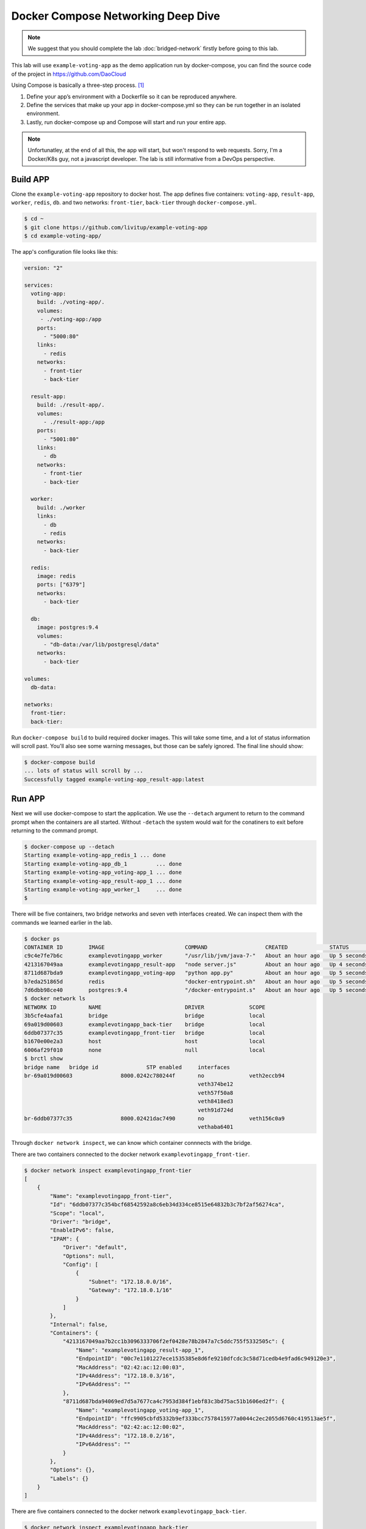 Docker Compose Networking Deep Dive
===================================

.. note::

  We suggest that you should complete the lab :doc:`bridged-network` firstly before going to this lab.

This lab will use ``example-voting-app`` as the demo application run by docker-compose, you can find the source code of the project in
https://github.com/DaoCloud

Using Compose is basically a three-step process. [#f1]_

1. Define your app’s environment with a Dockerfile so it can be reproduced anywhere.
2. Define the services that make up your app in docker-compose.yml so they can be run together in an isolated environment.
3. Lastly, run docker-compose up and Compose will start and run your entire app.

.. note::
  Unfortunatley, at the end of all this, the app will start, but won't respond to web requests.  Sorry, I'm a Docker/K8s guy, not a javascript developer.  The lab is still informative from a DevOps perspective.

Build APP
----------

Clone the ``example-voting-app`` repository to docker host. The app defines five containers: ``voting-app``, ``result-app``, ``worker``, ``redis``, ``db``.
and two networks: ``front-tier``, ``back-tier`` through ``docker-compose.yml``.

.. code-block:: bash

  $ cd ~
  $ git clone https://github.com/livitup/example-voting-app
  $ cd example-voting-app/

The app's configuration file looks like this:

.. code-block:: bash

  version: "2"

  services:
    voting-app:
      build: ./voting-app/.
      volumes:
       - ./voting-app:/app
      ports:
        - "5000:80"
      links:
        - redis
      networks:
        - front-tier
        - back-tier

    result-app:
      build: ./result-app/.
      volumes:
        - ./result-app:/app
      ports:
        - "5001:80"
      links:
        - db
      networks:
        - front-tier
        - back-tier

    worker:
      build: ./worker
      links:
        - db
        - redis
      networks:
        - back-tier

    redis:
      image: redis
      ports: ["6379"]
      networks:
        - back-tier

    db:
      image: postgres:9.4
      volumes:
        - "db-data:/var/lib/postgresql/data"
      networks:
        - back-tier

  volumes:
    db-data:

  networks:
    front-tier:
    back-tier:

Run ``docker-compose build`` to build required docker images. This will take some time, and a lot of status information will scroll past.  You'll also see some warning messages, but those can be safely ignored.  The final line should show:

.. code-block:: bash

  $ docker-compose build
  ... lots of status will scroll by ...
  Successfully tagged example-voting-app_result-app:latest

Run APP
----------

Next we will use docker-compose to start the application.  We use the ``--detach`` argument to return to the command prompt when the containers are all started.  Without ``-detach`` the system would wait for the conatiners to exit before returning to the command prompt.

.. code-block:: bash

  $ docker-compose up --detach
  Starting example-voting-app_redis_1 ... done
  Starting example-voting-app_db_1         ... done
  Starting example-voting-app_voting-app_1 ... done
  Starting example-voting-app_result-app_1 ... done
  Starting example-voting-app_worker_1     ... done
  $

There will be five containers, two bridge networks and seven veth interfaces created.  We can inspect them with the commands we learned earlier in the lab.

.. code-block:: bash

  $ docker ps
  CONTAINER ID        IMAGE                         COMMAND                  CREATED             STATUS              PORTS                     NAMES
  c9c4e7fe7b6c        examplevotingapp_worker       "/usr/lib/jvm/java-7-"   About an hour ago   Up 5 seconds                                  examplevotingapp_worker_1
  4213167049aa        examplevotingapp_result-app   "node server.js"         About an hour ago   Up 4 seconds        0.0.0.0:5001->80/tcp      examplevotingapp_result-app_1
  8711d687bda9        examplevotingapp_voting-app   "python app.py"          About an hour ago   Up 5 seconds        0.0.0.0:5000->80/tcp      examplevotingapp_voting-app_1
  b7eda251865d        redis                         "docker-entrypoint.sh"   About an hour ago   Up 5 seconds        0.0.0.0:32770->6379/tcp   examplevotingapp_redis_1
  7d6dbb98ce40        postgres:9.4                  "/docker-entrypoint.s"   About an hour ago   Up 5 seconds        5432/tcp                  examplevotingapp_db_1
  $ docker network ls
  NETWORK ID          NAME                          DRIVER              SCOPE
  3b5cfe4aafa1        bridge                        bridge              local
  69a019d00603        examplevotingapp_back-tier    bridge              local
  6ddb07377c35        examplevotingapp_front-tier   bridge              local
  b1670e00e2a3        host                          host                local
  6006af29f010        none                          null                local
  $ brctl show
  bridge name	bridge id		STP enabled	interfaces
  br-69a019d00603		8000.0242c780244f	no		veth2eccb94
  							veth374be12
  							veth57f50a8
  							veth8418ed3
  							veth91d724d
  br-6ddb07377c35		8000.02421dac7490	no		veth156c0a9
  							vethaba6401

Through ``docker network inspect``, we can know which container connnects with the bridge.

There are two containers connected to the docker network ``examplevotingapp_front-tier``.

.. code-block:: bash

  $ docker network inspect examplevotingapp_front-tier
  [
      {
          "Name": "examplevotingapp_front-tier",
          "Id": "6ddb07377c354bcf68542592a8c6eb34d334ce8515e64832b3c7bf2af56274ca",
          "Scope": "local",
          "Driver": "bridge",
          "EnableIPv6": false,
          "IPAM": {
              "Driver": "default",
              "Options": null,
              "Config": [
                  {
                      "Subnet": "172.18.0.0/16",
                      "Gateway": "172.18.0.1/16"
                  }
              ]
          },
          "Internal": false,
          "Containers": {
              "4213167049aa7b2cc1b3096333706f2ef0428e78b2847a7c5ddc755f5332505c": {
                  "Name": "examplevotingapp_result-app_1",
                  "EndpointID": "00c7e1101227ece1535385e8d6fe9210dfcdc3c58d71cedb4e9fad6c949120e3",
                  "MacAddress": "02:42:ac:12:00:03",
                  "IPv4Address": "172.18.0.3/16",
                  "IPv6Address": ""
              },
              "8711d687bda94069ed7d5a7677ca4c7953d384f1ebf83c3bd75ac51b1606ed2f": {
                  "Name": "examplevotingapp_voting-app_1",
                  "EndpointID": "ffc9905cbfd5332b9ef333bcc7578415977a0044c2ec2055d6760c419513ae5f",
                  "MacAddress": "02:42:ac:12:00:02",
                  "IPv4Address": "172.18.0.2/16",
                  "IPv6Address": ""
              }
          },
          "Options": {},
          "Labels": {}
      }
  ]

There are five containers connected to the docker network ``examplevotingapp_back-tier``.

.. code-block:: bash

  $ docker network inspect examplevotingapp_back-tier
  [
      {
          "Name": "examplevotingapp_back-tier",
          "Id": "69a019d00603ca3a06a30ac99fc0a2700dd8cc14ba8b8368de4fe0c26ad4c69d",
          "Scope": "local",
          "Driver": "bridge",
          "EnableIPv6": false,
          "IPAM": {
              "Driver": "default",
              "Options": null,
              "Config": [
                  {
                      "Subnet": "172.19.0.0/16",
                      "Gateway": "172.19.0.1/16"
                  }
              ]
          },
          "Internal": false,
          "Containers": {
              "4213167049aa7b2cc1b3096333706f2ef0428e78b2847a7c5ddc755f5332505c": {
                  "Name": "examplevotingapp_result-app_1",
                  "EndpointID": "cb531eb6deb08346d1dbcfa65ea67d43d4c2f244f002b195fc4dadd2adb0b47d",
                  "MacAddress": "02:42:ac:13:00:06",
                  "IPv4Address": "172.19.0.6/16",
                  "IPv6Address": ""
              },
              "7d6dbb98ce408c1837f42fdf743e365cc9b0ee2b7dffd108d97e81b172d43114": {
                  "Name": "examplevotingapp_db_1",
                  "EndpointID": "67007a454f320d336c13e30e028cd8e85537400b70a880eabdd1f0ed743b7a6a",
                  "MacAddress": "02:42:ac:13:00:03",
                  "IPv4Address": "172.19.0.3/16",
                  "IPv6Address": ""
              },
              "8711d687bda94069ed7d5a7677ca4c7953d384f1ebf83c3bd75ac51b1606ed2f": {
                  "Name": "examplevotingapp_voting-app_1",
                  "EndpointID": "d414b06b9368d1719a05d527500a06fc714a4efae187df32c1476385ee03ae67",
                  "MacAddress": "02:42:ac:13:00:05",
                  "IPv4Address": "172.19.0.5/16",
                  "IPv6Address": ""
              },
              "b7eda251865d824de90ebe0dfefa3e4aab924d5030ccfb21a55e79f910ff857a": {
                  "Name": "examplevotingapp_redis_1",
                  "EndpointID": "9acc267d3e6b41da6fe3db040cff964c91037df215a0f2be2155b94be3bb87d0",
                  "MacAddress": "02:42:ac:13:00:02",
                  "IPv4Address": "172.19.0.2/16",
                  "IPv6Address": ""
              },
              "c9c4e7fe7b6c1508f9d9d3a05e8a4e66aa1265f2a5c3d33f363343cd37184e6f": {
                  "Name": "examplevotingapp_worker_1",
                  "EndpointID": "557e978eaef18a64f24d400727d396431d74cd7e8735f060396e3226f31ab97b",
                  "MacAddress": "02:42:ac:13:00:04",
                  "IPv4Address": "172.19.0.4/16",
                  "IPv6Address": ""
              }
          },
          "Options": {},
          "Labels": {}
      }
  ]

Container information summary:


==============================  ============================
Container Name                  IP Address
==============================  ============================
examplevotingapp_result-app_1   172.19.0.6/16, 172.18.0.3/16
examplevotingapp_voting-app_1   172.19.0.3/16, 172.18.0.2/16
examplevotingapp_redis_1        172.19.0.2/16
examplevotingapp_worker_1       172.19.0.4/16
examplevotingapp_db_1           172.19.0.3/16
==============================  ============================

Docker network information summary:

==============================  ============= ============= =========================================================================================================================================
Docker Network Name             Gateway       Subnet        Containers
==============================  ============= ============= =========================================================================================================================================
examplevotingapp_front-tier     172.18.0.1/16 172.18.0.0/16 examplevotingapp_result-app_1, examplevotingapp_voting-app_1
examplevotingapp_back-tier      172.19.0.1/16 172.19.0.0/16 examplevotingapp_result-app_1, examplevotingapp_voting-app_1, examplevotingapp_db_1, examplevotingapp_redis_1, examplevotingapp_worker_1
==============================  ============= ============= =========================================================================================================================================

Network Topology
-----------------

.. image:: _image/docker-compose.png

For bridge network connection details, please reference lab :doc:`bridged-network`

Cleaning up
-------------

Use the ``docker-compose down`` command to terminate your containers.

.. code-block:: bash
  
  $ docker-compose down
  Stopping example-voting-app_worker_1     ... done
  Stopping example-voting-app_voting-app_1 ... done
  Stopping example-voting-app_result-app_1 ... done
  Stopping example-voting-app_db_1         ... done
  Stopping example-voting-app_redis_1      ... done
  Removing network example-voting-app_back-tier
  Removing network example-voting-app_front-tier

Reference
---------

.. [#f1] https://docs.docker.com/compose/overview/
.. [#f2] https://docs.docker.com/compose/install/
